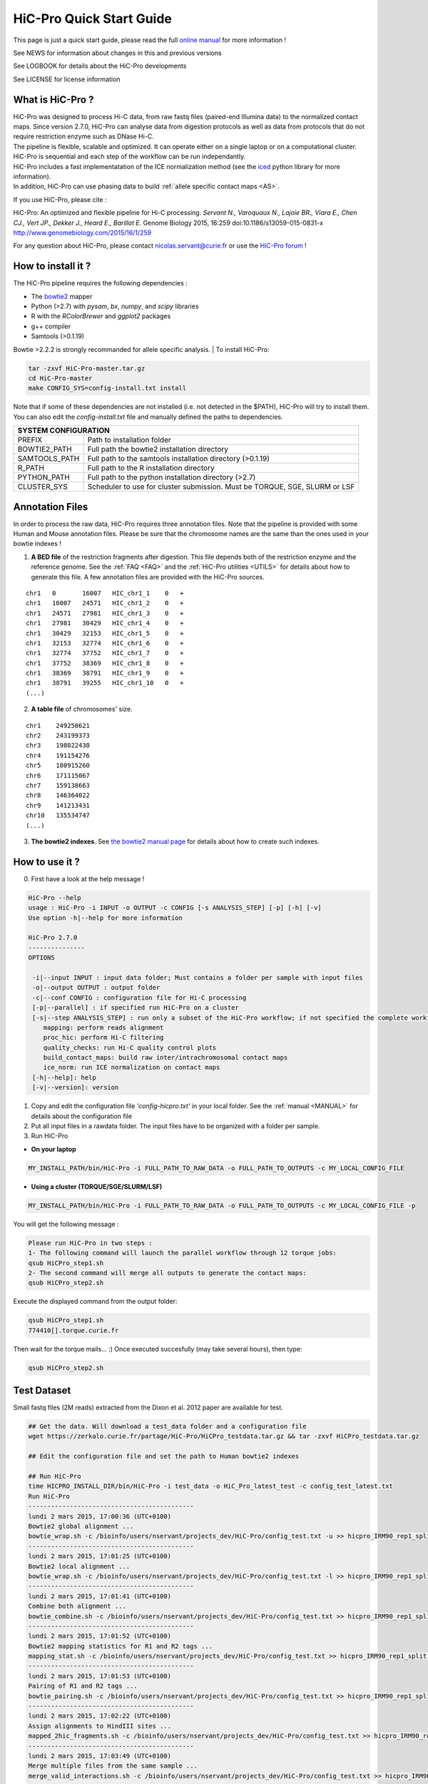 .. _QS:

.. Nicolas Servant
.. HiC-Pro
.. v2.5.0
.. 15-04-02

HiC-Pro Quick Start Guide
*************************

This page is just a quick start guide, please read the full `online manual <http://nservant.github.io/HiC-Pro/>`_ for more information !

See NEWS for information about changes in this and previous versions

See LOGBOOK for details about the HiC-Pro developments

See LICENSE for license information


What is HiC-Pro ?
=================

| HiC-Pro was designed to process Hi-C data, from raw fastq files (paired-end Illumina data) to the normalized contact maps. Since version 2.7.0, HiC-Pro can analyse data from digestion protocols as well as data from protocols that do not require restriction enzyme such as DNase Hi-C.
| The pipeline is flexible, scalable and optimized. It can operate either on a single laptop or on a computational cluster. HiC-Pro is sequential and each step of the workflow can be run independantly.
| HiC-Pro includes a fast implementatation of the ICE normalization method (see the `iced <https://github.com/hiclib/iced>`_ python library for more information).
| In addition, HiC-Pro can use phasing data to build :ref:`allele specific contact maps <AS>`.

If you use HiC-Pro, please cite :

HiC-Pro: An optimized and flexible pipeline for Hi-C processing. *Servant N., Varoquaux N., Lajoie BR., Viara E., Chen CJ., Vert JP., Dekker J., Heard E., Barillot E.* Genome Biology 2015, 16:259 doi:10.1186/s13059-015-0831-x
`http://www.genomebiology.com/2015/16/1/259 <http://www.genomebiology.com/2015/16/1/259>`_

For any question about HiC-Pro, please contact nicolas.servant@curie.fr or use the `HiC-Pro forum <https://groups.google.com/forum/#!forum/hic-pro>`_ !

How to install it ?
===================

The HiC-Pro pipeline requires the following dependencies :

* The `bowtie2 <http://bowtie-bio.sourceforge.net/bowtie2/index.shtml>`_ mapper
* Python (>2.7) with *pysam*, *bx*, *numpy*, and *scipy* libraries
* R with the *RColorBrewer* and *ggplot2* packages
* g++ compiler
* Samtools (>0.1.19)

Bowtie >2.2.2 is strongly recommanded for allele specific analysis.
| To install HiC-Pro:

.. code-block:: guess

  tar -zxvf HiC-Pro-master.tar.gz
  cd HiC-Pro-master
  make CONFIG_SYS=config-install.txt install

| Note that if some of these dependencies are not installed (i.e. not detected in the $PATH), HiC-Pro will try to install them.
| You can also edit the *config-install.txt* file and manually defined the paths to dependencies.

+---------------+-----------------------------------------------------------------------------+
| SYSTEM CONFIGURATION                                                                        |
+===============+=============================================================================+
| PREFIX        | Path to installation folder                                                 |
+---------------+-----------------------------------------------------------------------------+
| BOWTIE2_PATH  | Full path the bowtie2 installation directory                                |
+---------------+-----------------------------------------------------------------------------+
| SAMTOOLS_PATH | Full path to the samtools installation directory (>0.1.19)                  |
+---------------+-----------------------------------------------------------------------------+
| R_PATH        | Full path to the R installation directory                                   |
+---------------+-----------------------------------------------------------------------------+
| PYTHON_PATH   | Full path to the python installation directory (>2.7)                       |
+---------------+-----------------------------------------------------------------------------+
| CLUSTER_SYS   | Scheduler to use for cluster submission. Must be TORQUE, SGE, SLURM or LSF  |
+---------------+-----------------------------------------------------------------------------+


Annotation Files
================

In order to process the raw data, HiC-Pro requires three annotation files. Note that the pipeline is provided with some Human and Mouse annotation files.
Please be sure that the chromosome names are the same than the ones used in your bowtie indexes !

1. **A BED file** of the restriction fragments after digestion. This file depends both of the restriction enzyme and the reference genome. See the :ref:`FAQ <FAQ>` and the :ref:`HiC-Pro utilities <UTILS>` for details about how to generate this file. A few annotation files are provided with the HiC-Pro sources.

::

   chr1   0       16007   HIC_chr1_1    0   +
   chr1   16007   24571   HIC_chr1_2    0   +
   chr1   24571   27981   HIC_chr1_3    0   +
   chr1   27981   30429   HIC_chr1_4    0   +
   chr1   30429   32153   HIC_chr1_5    0   +
   chr1   32153   32774   HIC_chr1_6    0   +
   chr1   32774   37752   HIC_chr1_7    0   +
   chr1   37752   38369   HIC_chr1_8    0   +
   chr1   38369   38791   HIC_chr1_9    0   +
   chr1   38791   39255   HIC_chr1_10   0   +
   (...)

2. **A table file** of chromosomes' size.

::

   chr1    249250621
   chr2    243199373
   chr3    198022430
   chr4    191154276
   chr5    180915260
   chr6    171115067
   chr7    159138663
   chr8    146364022
   chr9    141213431
   chr10   135534747
   (...)

3. **The bowtie2 indexes**. See `the bowtie2 manual page <http://bowtie-bio.sourceforge.net/bowtie2/index.shtml>`_ for details about how to create such indexes.

How to use it ?
===============

0. First have a look at the help message !

.. code-block:: guess

  HiC-Pro --help
  usage : HiC-Pro -i INPUT -o OUTPUT -c CONFIG [-s ANALYSIS_STEP] [-p] [-h] [-v]
  Use option -h|--help for more information

  HiC-Pro 2.7.0
  ---------------
  OPTIONS

   -i|--input INPUT : input data folder; Must contains a folder per sample with input files
   -o|--output OUTPUT : output folder
   -c|--conf CONFIG : configuration file for Hi-C processing
   [-p|--parallel] : if specified run HiC-Pro on a cluster
   [-s|--step ANALYSIS_STEP] : run only a subset of the HiC-Pro workflow; if not specified the complete workflow is run
      mapping: perform reads alignment
      proc_hic: perform Hi-C filtering
      quality_checks: run Hi-C quality control plots
      build_contact_maps: build raw inter/intrachromosomal contact maps
      ice_norm: run ICE normalization on contact maps
   [-h|--help]: help
   [-v|--version]: version

1. Copy and edit the configuration file *'config-hicpro.txt'* in your local folder. See the :ref:`manual <MANUAL>` for details about the configuration file
2. Put all input files in a rawdata folder. The input files have to be organized with a folder per sample.
3. Run HiC-Pro

* **On your laptop**

.. code-block:: guess

    MY_INSTALL_PATH/bin/HiC-Pro -i FULL_PATH_TO_RAW_DATA -o FULL_PATH_TO_OUTPUTS -c MY_LOCAL_CONFIG_FILE


* **Using a cluster (TORQUE/SGE/SLURM/LSF)**

.. code-block:: guess

   MY_INSTALL_PATH/bin/HiC-Pro -i FULL_PATH_TO_RAW_DATA -o FULL_PATH_TO_OUTPUTS -c MY_LOCAL_CONFIG_FILE -p



You will get the following message :

.. code-block:: guess

  Please run HiC-Pro in two steps :
  1- The following command will launch the parallel workflow through 12 torque jobs:
  qsub HiCPro_step1.sh
  2- The second command will merge all outputs to generate the contact maps:
  qsub HiCPro_step2.sh


Execute the displayed command from the output folder:

.. code-block:: guess

  qsub HiCPro_step1.sh
  774410[].torque.curie.fr


Then wait for the torque mails... :)
Once executed succesfully (may take several hours), then type:

.. code-block:: guess

  qsub HiCPro_step2.sh


Test Dataset
============

Small fastq files (2M reads) extracted from the Dixon et al. 2012 paper are available for test.

.. code-block:: guess

   ## Get the data. Will download a test_data folder and a configuration file
   wget https://zerkalo.curie.fr/partage/HiC-Pro/HiCPro_testdata.tar.gz && tar -zxvf HiCPro_testdata.tar.gz

   ## Edit the configuration file and set the path to Human bowtie2 indexes

   ## Run HiC-Pro
   time HICPRO_INSTALL_DIR/bin/HiC-Pro -i test_data -o HiC_Pro_latest_test -c config_test_latest.txt
   Run HiC-Pro
   --------------------------------------------
   lundi 2 mars 2015, 17:00:36 (UTC+0100)
   Bowtie2 global alignment ...
   bowtie_wrap.sh -c /bioinfo/users/nservant/projects_dev/HiC-Pro/config_test.txt -u >> hicpro_IRM90_rep1_split.log
   --------------------------------------------
   lundi 2 mars 2015, 17:01:25 (UTC+0100)
   Bowtie2 local alignment ...
   bowtie_wrap.sh -c /bioinfo/users/nservant/projects_dev/HiC-Pro/config_test.txt -l >> hicpro_IRM90_rep1_split.log
   --------------------------------------------
   lundi 2 mars 2015, 17:01:41 (UTC+0100)
   Combine both alignment ...
   bowtie_combine.sh -c /bioinfo/users/nservant/projects_dev/HiC-Pro/config_test.txt >> hicpro_IRM90_rep1_split.log
   --------------------------------------------
   lundi 2 mars 2015, 17:01:52 (UTC+0100)
   Bowtie2 mapping statistics for R1 and R2 tags ...
   mapping_stat.sh -c /bioinfo/users/nservant/projects_dev/HiC-Pro/config_test.txt >> hicpro_IRM90_rep1_split.log
   --------------------------------------------
   lundi 2 mars 2015, 17:01:53 (UTC+0100)
   Pairing of R1 and R2 tags ...
   bowtie_pairing.sh -c /bioinfo/users/nservant/projects_dev/HiC-Pro/config_test.txt >> hicpro_IRM90_rep1_split.log
   --------------------------------------------
   lundi 2 mars 2015, 17:02:22 (UTC+0100)
   Assign alignments to HindIII sites ...
   mapped_2hic_fragments.sh -c /bioinfo/users/nservant/projects_dev/HiC-Pro/config_test.txt >> hicpro_IRM90_rep1_split.log
   --------------------------------------------
   lundi 2 mars 2015, 17:03:49 (UTC+0100)
   Merge multiple files from the same sample ...
   merge_valid_interactions.sh -c /bioinfo/users/nservant/projects_dev/HiC-Pro/config_test.txt >> hicpro_IRM90_rep1_split.log
   --------------------------------------------
   lundi 2 mars 2015, 17:03:49 (UTC+0100)
   Make plots per sample ...
   make_plots.sh -c /bioinfo/users/nservant/projects_dev/HiC-Pro/config_test.txt >> hicpro_IRM90_rep1_split.log
   --------------------------------------------
   lundi 2 mars 2015, 17:03:55 (UTC+0100)
   Generate binned matrix files ...
   build_raw_maps.sh -c /bioinfo/users/nservant/projects_dev/HiC-Pro/config_test.txt 2> logs/build_raw_maps.log
   --------------------------------------------
   lundi 2 mars 2015, 17:03:57 (UTC+0100)
   Run ICE Normalization ...
   normContactMaps.sh -c /bioinfo/users/nservant/projects_dev/HiC-Pro/config_test.txt >> hicpro_IRM90_rep1_split.log 

   real	3m23.902s
   user	5m22.956s
   sys	0m40.243s

   ## All results are available in HiC_Pro_v2.4.0_test

